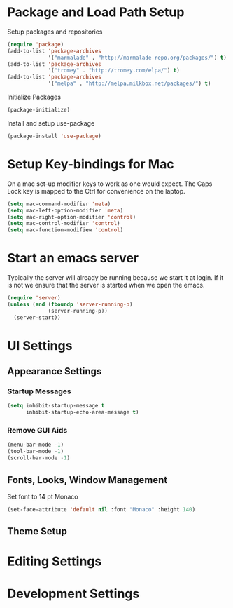 * Package and Load Path Setup

Setup packages and repositories

#+BEGIN_SRC emacs-lisp
  (require 'package)
  (add-to-list 'package-archives
               '("marmalade" . "http://marmalade-repo.org/packages/") t)
  (add-to-list 'package-archives
               '("tromey" . "http://tromey.com/elpa/") t)
  (add-to-list 'package-archives
               '("melpa" . "http://melpa.milkbox.net/packages/") t)
#+END_SRC

Initialize Packages

#+BEGIN_SRC emacs-lisp
  (package-initialize)
#+END_SRC

Install and setup use-package

#+BEGIN_SRC emacs-lisp
  (package-install 'use-package)
#+END_SRC

* Setup Key-bindings for Mac
  
On a mac set-up modifier keys to work as one would expect.
The Caps Lock key is mapped to the Ctrl for convenience on the laptop.

#+BEGIN_SRC emacs-lisp
  (setq mac-command-modifier 'meta)
  (setq mac-left-option-modifier 'meta)
  (setq mac-right-option-modifier 'control)
  (setq mac-control-modifier 'control)
  (setq mac-function-modifiew 'control)
#+END_SRC
 
* Start an emacs server

Typically the server will already be running because we start it at login.
If it is not we ensure that the server is started when we open the emacs.

#+BEGIN_SRC emacs-lisp
  (require 'server)
  (unless (and (fboundp 'server-running-p)
               (server-running-p))
    (server-start))
#+END_SRC

* UI Settings

** Appearance Settings

*** Startup Messages

#+BEGIN_SRC emacs-lisp
  (setq inhibit-startup-message t
        inhibit-startup-echo-area-message t)
#+END_SRC

*** Remove GUI Aids

#+BEGIN_SRC emacs-lisp
  (menu-bar-mode -1)
  (tool-bar-mode -1)
  (scroll-bar-mode -1)
#+END_SRC

** Fonts, Looks, Window Management

Set font to 14 pt Monaco

#+BEGIN_SRC emacs-lisp
  (set-face-attribute 'default nil :font "Monaco" :height 140)
#+END_SRC



** Theme Setup
   
* Editing Settings

* Development Settings

  





